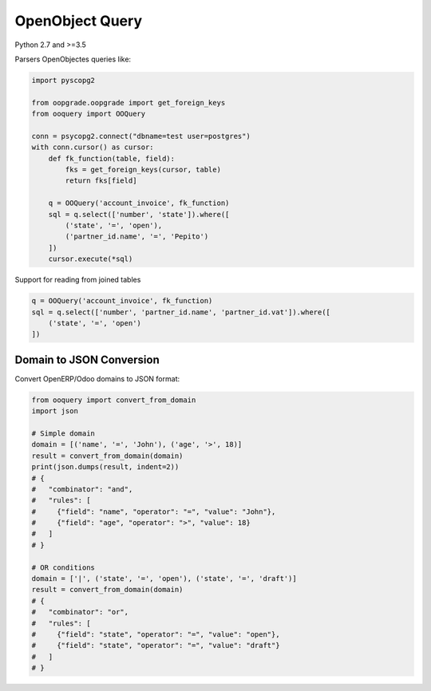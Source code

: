 ****************
OpenObject Query
****************

Python 2.7 and >=3.5

.. image:: https://travis-ci.org/gisce/ooquery.svg?branch=master
    :target: https://travis-ci.org/gisce/ooquery
.. image:: https://coveralls.io/repos/github/gisce/ooquery/badge.svg?branch=master
    :target: https://coveralls.io/github/gisce/ooquery?branch=master
.. image:: https://img.shields.io/pypi/v/ooquery.svg
    :target: https://pypi.python.org/pypi/ooquery


Parsers OpenObjectes queries like:

.. code-block:: python

   import pyscopg2

   from oopgrade.oopgrade import get_foreign_keys
   from ooquery import OOQuery

   conn = psycopg2.connect("dbname=test user=postgres")
   with conn.cursor() as cursor:
       def fk_function(table, field):
           fks = get_foreign_keys(cursor, table)
           return fks[field]

       q = OOQuery('account_invoice', fk_function)
       sql = q.select(['number', 'state']).where([
           ('state', '=', 'open'),
           ('partner_id.name', '=', 'Pepito')
       ])
       cursor.execute(*sql)

Support for reading from joined tables

.. code-block:: python

    q = OOQuery('account_invoice', fk_function)
    sql = q.select(['number', 'partner_id.name', 'partner_id.vat']).where([
        ('state', '=', 'open')
    ])

Domain to JSON Conversion
=========================

Convert OpenERP/Odoo domains to JSON format:

.. code-block:: python

    from ooquery import convert_from_domain
    import json

    # Simple domain
    domain = [('name', '=', 'John'), ('age', '>', 18)]
    result = convert_from_domain(domain)
    print(json.dumps(result, indent=2))
    # {
    #   "combinator": "and",
    #   "rules": [
    #     {"field": "name", "operator": "=", "value": "John"},
    #     {"field": "age", "operator": ">", "value": 18}
    #   ]
    # }

    # OR conditions  
    domain = ['|', ('state', '=', 'open'), ('state', '=', 'draft')]
    result = convert_from_domain(domain)
    # {
    #   "combinator": "or", 
    #   "rules": [
    #     {"field": "state", "operator": "=", "value": "open"},
    #     {"field": "state", "operator": "=", "value": "draft"}
    #   ]
    # }

